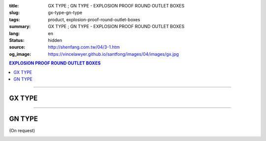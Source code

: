 :title: GX TYPE ; GN TYPE - EXPLOSION PROOF ROUND OUTLET BOXES
:slug: gx-type-gn-type
:tags: product, explosion-proof-round-outlet-boxes
:summary: GX TYPE ; GN TYPE - EXPLOSION PROOF ROUND OUTLET BOXES
:lang: en
:status: hidden
:source: http://shenfang.com.tw/04/3-1.htm
:og_image: https://vincelawyer.github.io/santfong/images/04/images/gx.jpg

.. contents:: EXPLOSION PROOF ROUND OUTLET BOXES

----

GX TYPE
+++++++

.. image:: {filename}/images/04/images/gx.jpg
   :name: http://shenfang.com.tw/04/images/GX.JPG
   :alt: product
   :class: img-fluid

.. image:: {filename}/images/04/images/gx-1.jpg
   :name: http://shenfang.com.tw/04/images/GX-1.JPG
   :alt: product
   :class: img-fluid

.. raw:: html

  <p align="right" style="margin-top: 0; margin-bottom: 0"><font size="2">&nbsp;&nbsp;&nbsp;&nbsp;&nbsp;&nbsp;&nbsp;&nbsp;&nbsp;&nbsp;&nbsp;&nbsp;&nbsp;&nbsp;&nbsp;&nbsp;&nbsp;&nbsp;&nbsp;&nbsp;&nbsp;&nbsp;&nbsp;&nbsp;&nbsp;&nbsp;&nbsp;&nbsp;&nbsp;&nbsp;&nbsp;&nbsp;&nbsp;&nbsp;&nbsp;&nbsp;&nbsp;&nbsp;&nbsp;&nbsp;&nbsp;&nbsp;&nbsp;&nbsp;&nbsp;&nbsp;&nbsp;&nbsp;&nbsp;&nbsp;&nbsp;&nbsp;&nbsp;&nbsp;&nbsp;&nbsp;&nbsp;&nbsp;&nbsp;&nbsp;&nbsp;&nbsp;&nbsp;&nbsp;&nbsp;&nbsp;&nbsp;&nbsp;&nbsp;&nbsp;&nbsp;&nbsp;&nbsp;&nbsp;&nbsp;&nbsp;&nbsp;&nbsp;&nbsp;&nbsp;&nbsp;&nbsp;&nbsp;&nbsp;&nbsp;&nbsp;&nbsp;&nbsp;&nbsp;&nbsp;&nbsp;&nbsp;&nbsp;&nbsp;&nbsp;&nbsp;&nbsp;&nbsp;&nbsp;&nbsp;&nbsp;&nbsp;&nbsp;&nbsp;&nbsp;&nbsp;&nbsp;&nbsp;&nbsp;&nbsp;&nbsp;&nbsp;&nbsp;&nbsp;&nbsp;&nbsp;&nbsp;&nbsp;&nbsp;&nbsp;&nbsp;&nbsp;&nbsp;&nbsp;&nbsp;&nbsp;&nbsp;&nbsp;&nbsp;&nbsp;&nbsp;&nbsp;&nbsp;&nbsp;&nbsp;&nbsp;&nbsp;&nbsp;&nbsp;&nbsp;&nbsp;&nbsp;&nbsp;&nbsp;&nbsp;&nbsp;&nbsp;&nbsp;&nbsp;&nbsp;&nbsp;&nbsp;&nbsp;&nbsp;&nbsp;&nbsp;&nbsp;&nbsp;&nbsp;&nbsp;&nbsp;&nbsp;&nbsp;&nbsp;&nbsp;&nbsp;&nbsp;&nbsp;&nbsp;&nbsp;&nbsp;&nbsp;&nbsp; 
  Unit</font><font size="2" face="新細明體">:<span lang="en">±</span>3mm</font></p>
  <table border="0" cellspacing="0" style="border-collapse: collapse" bordercolor="#111111" width="100%" cellpadding="0" id="AutoNumber14">
    <tr>
      <td width="100%">
      <table border="1" cellspacing="0" style="border-collapse: collapse" bordercolor="#111111" width="100%" cellpadding="0" id="AutoNumber22" height="251">
        <tr>
          <td width="10%" rowspan="2" bgcolor="#FFCCCC" height="77">
          <p style="line-height: 150%; margin-top: 0; margin-bottom: 0" align="center">
          <font size="2" face="Arial Narrow">SIZE</font></p>
          <p style="line-height: 150%; margin-top: 0; margin-bottom: 0" align="center">
          <font size="2" face="Arial Narrow">(IN)</font></td>
          <td width="11%" bgcolor="#FFCCCC" height="31">
          <p style="margin-top: 2; margin-bottom: 0" align="center">       
  <font size="2" face="Arial Narrow">Cast Iron</font></td>
          <td width="13%" bgcolor="#FFCCCC" height="31">
          <p align="center">         
  <font size="2" face="Arial Narrow">Malleable Iron</font></td>
          <td width="11%" rowspan="2" bgcolor="#FFCCCC" height="77">
          <p align="center">         
  <font size="2" face="Arial Narrow">Standard<br>        
          Finishes</font></td>
          <td width="19%" colspan="2" bgcolor="#FFCCCC" height="31">
          <p align="center" style="margin-top: 0; margin-bottom: 0">        
  <font size="2" face="Arial Narrow">Aluminum Alloy</font></td>
          <td width="36%" colspan="5" bgcolor="#FFCCCC" height="31">
          <p align="center">         
          <font size="2" face="Arial Narrow">Dimensions</font></td>
        </tr>
        <tr>
          <td width="11%" bgcolor="#FFCCCC" height="45">
          <p align="center">         
  <font size="2" face="Arial Narrow">Cat. No.</font></td>
          <td width="13%" bgcolor="#FFCCCC" height="45">
          <p align="center" style="margin-top: 0; margin-bottom: 0">         
  <font size="2" face="Arial Narrow">Cat. No.</font></td>
          <td width="10%" bgcolor="#FFCCCC" height="45">
          <p align="center">         
  <font size="2" face="Arial Narrow">Cat. No.</font></td>
          <td width="9%" bgcolor="#FFCCCC" height="45">
          <p align="center" style="margin-top: 0; margin-bottom: 0">         
  <font size="2" face="Arial Narrow">Standard<br>        
          Materials</font></td>
          <td width="7%" align="center" bgcolor="#FFCCCC" height="45">
          <font face="Arial Narrow">A</font></td>
          <td width="7%" align="center" bgcolor="#FFCCCC" height="45">
          <font face="Arial Narrow">B</font></td>
          <td width="7%" align="center" bgcolor="#FFCCCC" height="45">
          <font face="Arial Narrow">C</font></td>
          <td width="7%" align="center" bgcolor="#FFCCCC" height="45">
          <font face="Arial Narrow">D</font></td>
          <td width="7%" align="center" bgcolor="#FFCCCC" height="45">
          <font face="Arial Narrow">E</font></td>
        </tr>
        <tr>
          <td width="10%" align="center" height="21"><font size="2" face="Arial">1/2</font></td>
          <td width="11%" align="center" height="21"><font size="2" face="Arial">GX 16</font></td>
          <td width="11%" align="center" height="21"><font size="2" face="Arial">GX 16-M</font></td>
          <td width="11%" align="center" height="173" rowspan="8">        
  <p style="margin-top: 3; margin-bottom: 0" align="center">       
  <font size="2"><br>       
  </font>       
  <font size="1" face="Arial, Helvetica, sans-serif">Zinc<br>       
  Electroplate<br>       
  </font>       
  <font size="2"><br>       
  </font>       
  <font size="1" face="Arial, Helvetica, sans-serif">H.D.<br>       
  Galvanize</font></p>  
  <p style="margin-top: 3; margin-bottom: 0" align="center">       
  　</p>  
  <p style="margin-top: 3; margin-bottom: 0" align="center">       
  <font face="Arial, Helvetica, sans-serif" size="1">Dacrotizing</font></p>  
          </td>
          <td width="11%" align="center" height="21"><font size="2" face="Arial">GX 16-A</font></td>
          <td width="9%" align="center" height="173" rowspan="8">       
  &nbsp;<font size="1"><br>      
  </font>      
  <font size="1" face="Arial, Helvetica, sans-serif">6063S<br>      
  Sandcast</font></td>
          <td width="7%" align="center" height="21"><font face="Arial" size="2">89</font></td>
          <td width="7%" align="center" height="21"><font face="Arial" size="2">59</font></td>
          <td width="7%" align="center" height="21"><font face="Arial" size="2">62</font></td>
          <td width="7%" align="center" height="21"><font face="Arial" size="2">20</font></td>
          <td width="7%" align="center" height="21"><font face="Arial" size="2">19</font></td>
        </tr>
        <tr>
          <td width="10%" align="center" bgcolor="#FFCCCC" height="21"><font size="2" face="Arial">3/4</font></td>
          <td width="11%" align="center" bgcolor="#FFCCCC" height="21"><font size="2" face="Arial">GX 22</font></td>
          <td width="11%" align="center" bgcolor="#FFCCCC" height="21"><font size="2" face="Arial">GX 22-M</font></td>
          <td width="11%" align="center" bgcolor="#FFCCCC" height="21"><font size="2" face="Arial">GX 22-A</font></td>
          <td width="7%" align="center" bgcolor="#FFCCCC" height="21"><font face="Arial" size="2">89</font></td>
          <td width="7%" align="center" bgcolor="#FFCCCC" height="21"><font face="Arial" size="2">59</font></td>
          <td width="7%" align="center" bgcolor="#FFCCCC" height="21"><font face="Arial" size="2">62</font></td>
          <td width="7%" align="center" bgcolor="#FFCCCC" height="21"><font face="Arial" size="2">20</font></td>
          <td width="7%" align="center" bgcolor="#FFCCCC" height="21"><font face="Arial" size="2">19</font></td>
        </tr>
        <tr>
          <td width="10%" align="center" height="21"><font size="2" face="Arial">1</font></td>
          <td width="11%" align="center" height="21"><font size="2" face="Arial">GX 28</font></td>
          <td width="11%" align="center" height="21"><font size="2" face="Arial">GX 28-M</font></td>
          <td width="11%" align="center" height="21"><font size="2" face="Arial">GX 28-A</font></td>
          <td width="7%" align="center" height="21"><font face="Arial" size="2">89</font></td>
          <td width="7%" align="center" height="21"><font face="Arial" size="2">59</font></td>
          <td width="7%" align="center" height="21"><font face="Arial" size="2">62</font></td>
          <td width="7%" align="center" height="21"><font face="Arial" size="2">23</font></td>
          <td width="7%" align="center" height="21"><font face="Arial" size="2">22</font></td>
        </tr>
        <tr>
          <td width="10%" align="center" bgcolor="#FFCCCC" height="22"><font size="2" face="Arial">1-1/4</font></td>
          <td width="11%" align="center" bgcolor="#FFCCCC" height="22"><font size="2" face="Arial">GX 36</font></td>
          <td width="11%" align="center" bgcolor="#FFCCCC" height="22"><font size="2" face="Arial">GX 36-M</font></td>
          <td width="11%" align="center" bgcolor="#FFCCCC" height="22"><font size="2" face="Arial">GX 36-A</font></td>
          <td width="7%" align="center" bgcolor="#FFCCCC" height="22"><font face="Arial" size="2">108</font></td>
          <td width="7%" align="center" bgcolor="#FFCCCC" height="22"><font face="Arial" size="2">73</font></td>
          <td width="7%" align="center" bgcolor="#FFCCCC" height="22"><font face="Arial" size="2">73</font></td>
          <td width="7%" align="center" bgcolor="#FFCCCC" height="22"><font face="Arial" size="2">30</font></td>
          <td width="7%" align="center" bgcolor="#FFCCCC" height="22"><font face="Arial" size="2">23</font></td>
        </tr>
        <tr>
          <td width="10%" align="center" height="22"><font face="Arial" size="2">
          1-1/2</font></td>
          <td width="11%" align="center" height="22"><font size="2" face="Arial">GX 42</font></td>
          <td width="11%" align="center" height="22"><font size="2" face="Arial">GX 42-M</font></td>
          <td width="11%" align="center" height="22"><font size="2" face="Arial">
          GX 42-A</font></td>
          <td width="7%" align="center" height="22"><font face="Arial" size="2">167</font></td>
          <td width="7%" align="center" height="22"><font face="Arial" size="2">102</font></td>
          <td width="7%" align="center" height="22"><font face="Arial" size="2">101</font></td>
          <td width="7%" align="center" height="22"><font face="Arial" size="2">34</font></td>
          <td width="7%" align="center" height="22"><font face="Arial" size="2">23</font></td>
        </tr>
        <tr>
          <td width="10%" align="center" height="22" bgcolor="#FFCCCC">
          <font face="Arial" size="2">2</font></td>
          <td width="11%" align="center" bgcolor="#FFCCCC" height="22"><font size="2" face="Arial">GX 54</font></td>
          <td width="11%" align="center" bgcolor="#FFCCCC" height="22"><font size="2" face="Arial">GX 54-M</font></td>
          <td width="11%" align="center" bgcolor="#FFCCCC" height="22"><font size="2" face="Arial">
          GX 54-A</font></td>
          <td width="7%" align="center" bgcolor="#FFCCCC" height="22"><font face="Arial" size="2">167</font></td>
          <td width="7%" align="center" bgcolor="#FFCCCC" height="22"><font face="Arial" size="2">114</font></td>
          <td width="7%" align="center" bgcolor="#FFCCCC" height="22"><font face="Arial" size="2">114</font></td>
          <td width="7%" align="center" bgcolor="#FFCCCC" height="22"><font face="Arial" size="2">46</font></td>
          <td width="7%" align="center" bgcolor="#FFCCCC" height="22"><font face="Arial" size="2">25</font></td>
        </tr>
        <tr>
          <td width="10%" align="center" height="22"><font size="2" face="Arial">
          2-1/2</font></td>
          <td width="11%" align="center" height="22"><font size="2" face="Arial">
          GX 70</font></td>
          <td width="11%" align="center" height="22"><font size="2" face="Arial">
          GX 70-M</font></td>
          <td width="11%" align="center" height="22"><font size="2" face="Arial">
          GX 70-A</font></td>
          <td width="7%" align="center" height="22"><font size="2" face="Arial">
          146</font></td>
          <td width="7%" align="center" height="22"><font size="2" face="Arial">
          113</font></td>
          <td width="7%" align="center" height="22"><font size="2" face="Arial">
          136</font></td>
          <td width="7%" align="center" height="22"><font size="2" face="Arial">50</font></td>
          <td width="7%" align="center" height="22"><font size="2" face="Arial">34</font></td>
        </tr>
        <tr>
          <td width="10%" align="center" bgcolor="#FFCCCC" height="22">
          <font face="Arial" size="2">3</font></td>
          <td width="11%" align="center" bgcolor="#FFCCCC" height="22">
          <font size="2" face="Arial">GX 82</font></td>
          <td width="11%" align="center" bgcolor="#FFCCCC" height="22">
          <font size="2" face="Arial">GX 82-M</font></td>
          <td width="11%" align="center" bgcolor="#FFCCCC" height="22">
          <font size="2" face="Arial">GX 82-A</font></td>
          <td width="7%" align="center" bgcolor="#FFCCCC" height="22">
          <font size="2" face="Arial">146</font></td>
          <td width="7%" align="center" bgcolor="#FFCCCC" height="22">
          <font size="2" face="Arial">130</font></td>
          <td width="7%" align="center" bgcolor="#FFCCCC" height="22">
          <font size="2" face="Arial">133</font></td>
          <td width="7%" align="center" bgcolor="#FFCCCC" height="22">
          <font size="2" face="Arial">58</font></td>
          <td width="7%" align="center" bgcolor="#FFCCCC" height="22">
          <font size="2" face="Arial">43</font></td>
        </tr>
      </table>
      </td>
    </tr>
  </table>

----

GN TYPE
+++++++

(On request)

.. image:: {filename}/images/04/images/gn.jpg
   :name: http://shenfang.com.tw/04/images/GN.jpg
   :alt: product
   :class: img-fluid

.. image:: {filename}/images/04/images/gn-1.jpg
   :name: http://shenfang.com.tw/04/images/GN-1.JPG
   :alt: product
   :class: img-fluid

.. raw:: html

  <p align="right" style="margin-top: 0; margin-bottom: 0"><font size="2">&nbsp;&nbsp;&nbsp;&nbsp;&nbsp;&nbsp;&nbsp;&nbsp;&nbsp;&nbsp;&nbsp;&nbsp;&nbsp;&nbsp;&nbsp;&nbsp;&nbsp;&nbsp;&nbsp;&nbsp;&nbsp;&nbsp;&nbsp;&nbsp;&nbsp;&nbsp;&nbsp;&nbsp;&nbsp;&nbsp;&nbsp;&nbsp;&nbsp;&nbsp;&nbsp;&nbsp;&nbsp;&nbsp;&nbsp;&nbsp;&nbsp;&nbsp;&nbsp;&nbsp;&nbsp;&nbsp;&nbsp;&nbsp;&nbsp;&nbsp;&nbsp;&nbsp;&nbsp;&nbsp;&nbsp;&nbsp;&nbsp;&nbsp;&nbsp;&nbsp;&nbsp;&nbsp;&nbsp;&nbsp;&nbsp;&nbsp;&nbsp;&nbsp;&nbsp;&nbsp;&nbsp;&nbsp;&nbsp;&nbsp;&nbsp;&nbsp;&nbsp;&nbsp;&nbsp;&nbsp;&nbsp;&nbsp;&nbsp;&nbsp;&nbsp;&nbsp;&nbsp;&nbsp;&nbsp;&nbsp;&nbsp;&nbsp;&nbsp;&nbsp;&nbsp;&nbsp;&nbsp;&nbsp;&nbsp;&nbsp;&nbsp;&nbsp;&nbsp;&nbsp;&nbsp;&nbsp;&nbsp;&nbsp;&nbsp;&nbsp;&nbsp;&nbsp;&nbsp;&nbsp;&nbsp;&nbsp;&nbsp;&nbsp;&nbsp;&nbsp;&nbsp;&nbsp;&nbsp;&nbsp;&nbsp;&nbsp;&nbsp;&nbsp;&nbsp;&nbsp;&nbsp;&nbsp;&nbsp;&nbsp;&nbsp;&nbsp;&nbsp;&nbsp;&nbsp;&nbsp;&nbsp;&nbsp;&nbsp;&nbsp;&nbsp;&nbsp;&nbsp;&nbsp;&nbsp;&nbsp;&nbsp;&nbsp;&nbsp;&nbsp;&nbsp;&nbsp;&nbsp;&nbsp;&nbsp;&nbsp;&nbsp;&nbsp;&nbsp;&nbsp;&nbsp;&nbsp;&nbsp;&nbsp;&nbsp;&nbsp;&nbsp;&nbsp;&nbsp;&nbsp; 
  Unit</font><font size="2" face="新細明體">:<span lang="en">±</span>3mm</font></p>
  <table border="0" cellspacing="0" style="border-collapse: collapse" bordercolor="#111111" width="100%" cellpadding="0" id="AutoNumber16">
    <tr>
      <td width="100%">
      <table border="1" cellspacing="0" style="border-collapse: collapse" bordercolor="#111111" width="100%" id="AutoNumber23" cellpadding="0">
        <tr>
          <td width="10%" rowspan="2" bgcolor="#FFCCCC">
          <p style="line-height: 150%; margin-top: 0; margin-bottom: 0" align="center">
          <font size="2" face="Arial Narrow">SIZE</font></p>
          <p style="line-height: 150%; margin-top: 0; margin-bottom: 0" align="center">
          <font size="2" face="Arial Narrow">(IN)</font></td>
          <td width="11%" bgcolor="#FFCCCC">
          <p style="margin-top: 2; margin-bottom: 0" align="center">       
  <font size="2" face="Arial Narrow">Cast Iron</font></td>
          <td width="13%" bgcolor="#FFCCCC">
          <p align="center">         
  <font size="2" face="Arial Narrow">Malleable Iron</font></td>
          <td width="11%" rowspan="2" bgcolor="#FFCCCC">
          <p align="center">         
  <font size="2" face="Arial Narrow">Standard<br>        
          Finishes</font></td>
          <td width="20%" colspan="2" bgcolor="#FFCCCC">
          <p align="center" style="margin-top: 0; margin-bottom: 0">        
  <font size="2" face="Arial Narrow">Aluminum Alloy</font></td>
          <td width="37%" colspan="5" bgcolor="#FFCCCC">
          <p align="center">         
          <font size="2" face="Arial Narrow">Dimensions</font></td>
        </tr>
        <tr>
          <td width="11%" bgcolor="#FFCCCC">
          <p align="center" style="margin-top: 0; margin-bottom: 0">         
  <font size="2" face="Arial Narrow">Cat. No.</font></td>
          <td width="13%" bgcolor="#FFCCCC">
          <p align="center" style="margin-top: 0; margin-bottom: 0">         
  <font size="2" face="Arial Narrow">Cat. No.</font></td>
          <td width="11%" bgcolor="#FFCCCC">
          <p align="center">         
  <font size="2" face="Arial Narrow">Cat. No.</font></td>
          <td width="9%" bgcolor="#FFCCCC">
          <p align="center" style="margin-top: 0; margin-bottom: 0">         
  <font size="2" face="Arial Narrow">Standard<br>        
          Materials</font></td>
          <td width="7%" align="center" bgcolor="#FFCCCC">
          <font face="Arial Narrow">A</font></td>
          <td width="7%" align="center" bgcolor="#FFCCCC">
          <font face="Arial Narrow">B</font></td>
          <td width="7%" align="center" bgcolor="#FFCCCC">
          <font face="Arial Narrow">C</font></td>
          <td width="7%" align="center" bgcolor="#FFCCCC">
          <font face="Arial Narrow">D</font></td>
          <td width="7%" align="center" bgcolor="#FFCCCC">
          <font face="Arial Narrow">E</font></td>
        </tr>
        <tr>
          <td width="10%" align="center"><font size="2" face="Arial">1/2</font></td>
          <td width="11%" align="center"><font size="2" face="Arial">GN 16</font></td>
          <td width="11%" align="center"><font size="2" face="Arial">GN 16-M</font></td>
          <td width="11%" rowspan="6">        
  <p style="margin-top: 3; margin-bottom: 0" align="center">       
  <font size="2"><br>       
  </font>       
  <font size="1" face="Arial, Helvetica, sans-serif">Zinc<br>       
  Electroplate<br>       
  </font>       
  <font size="2"><br>       
  </font>       
  <font size="1" face="Arial, Helvetica, sans-serif">H.D.<br>       
  Galvanize</font></p>  
  <p style="margin-top: 3; margin-bottom: 0" align="center">       
  　</p>  
  <p style="margin-top: 3; margin-bottom: 0" align="center">       
  <font face="Arial, Helvetica, sans-serif" size="1">Dacrotizing</font></p>  
          </td>
          <td width="11%" align="center"><font size="2" face="Arial">GN 16-A</font></td>
          <td width="9%" rowspan="6" align="center">       
  <font size="1"><br>      
  </font>      
  <font size="1" face="Arial, Helvetica, sans-serif">6063S<br>      
  Sandcast</font><p>　</td>
          <td width="7%" align="center"><font face="Arial" size="2">89</font></td>
          <td width="7%" align="center"><font face="Arial" size="2">59</font></td>
          <td width="7%" align="center"><font face="Arial" size="2">62</font></td>
          <td width="7%" align="center"><font face="Arial" size="2">20</font></td>
          <td width="7%" align="center"><font face="Arial" size="2">19</font></td>
        </tr>
        <tr>
          <td width="10%" align="center" bgcolor="#FFCCCC"><font size="2" face="Arial">3/4</font></td>
          <td width="11%" align="center" bgcolor="#FFCCCC"><font size="2" face="Arial">GN 22</font></td>
          <td width="11%" align="center" bgcolor="#FFCCCC"><font size="2" face="Arial">GN 22-M</font></td>
          <td width="11%" align="center" bgcolor="#FFCCCC"><font size="2" face="Arial">GN 22-A</font></td>
          <td width="7%" align="center" bgcolor="#FFCCCC"><font face="Arial" size="2">89</font></td>
          <td width="7%" align="center" bgcolor="#FFCCCC"><font face="Arial" size="2">59</font></td>
          <td width="7%" align="center" bgcolor="#FFCCCC"><font face="Arial" size="2">62</font></td>
          <td width="7%" align="center" bgcolor="#FFCCCC"><font face="Arial" size="2">20</font></td>
          <td width="7%" align="center" bgcolor="#FFCCCC"><font face="Arial" size="2">19</font></td>
        </tr>
        <tr>
          <td width="10%" align="center"><font size="2" face="Arial">1</font></td>
          <td width="11%" align="center"><font size="2" face="Arial">GN 28</font></td>
          <td width="11%" align="center"><font size="2" face="Arial">GN 28-M</font></td>
          <td width="11%" align="center"><font size="2" face="Arial">GN 28-A</font></td>
          <td width="7%" align="center"><font face="Arial" size="2">89</font></td>
          <td width="7%" align="center"><font face="Arial" size="2">59</font></td>
          <td width="7%" align="center"><font face="Arial" size="2">62</font></td>
          <td width="7%" align="center"><font face="Arial" size="2">23</font></td>
          <td width="7%" align="center"><font face="Arial" size="2">22</font></td>
        </tr>
        <tr>
          <td width="10%" align="center" bgcolor="#FFCCCC"><font size="2" face="Arial">1-1/4</font></td>
          <td width="11%" align="center" bgcolor="#FFCCCC"><font size="2" face="Arial">GN 36</font></td>
          <td width="11%" align="center" bgcolor="#FFCCCC"><font size="2" face="Arial">GN 36-M</font></td>
          <td width="11%" align="center" bgcolor="#FFCCCC"><font size="2" face="Arial">GN 36-A</font></td>
          <td width="7%" align="center" bgcolor="#FFCCCC"><font face="Arial" size="2">108</font></td>
          <td width="7%" align="center" bgcolor="#FFCCCC"><font face="Arial" size="2">73</font></td>
          <td width="7%" align="center" bgcolor="#FFCCCC"><font face="Arial" size="2">73</font></td>
          <td width="7%" align="center" bgcolor="#FFCCCC"><font face="Arial" size="2">30</font></td>
          <td width="7%" align="center" bgcolor="#FFCCCC"><font face="Arial" size="2">23</font></td>
        </tr>
        <tr>
          <td width="10%" align="center"><font size="2" face="Arial">1-1/2</font></td>
          <td width="11%" align="center"><font size="2" face="Arial">GN 42</font></td>
          <td width="11%" align="center"><font size="2" face="Arial">GN 42-M</font></td>
          <td width="11%" align="center"><font size="2" face="Arial">GN 42-A</font></td>
          <td width="7%" align="center"><font face="Arial" size="2">167</font></td>
          <td width="7%" align="center"><font face="Arial" size="2">102</font></td>
          <td width="7%" align="center"><font face="Arial" size="2">101</font></td>
          <td width="7%" align="center"><font face="Arial" size="2">34</font></td>
          <td width="7%" align="center"><font face="Arial" size="2">23</font></td>
        </tr>
        <tr>
          <td width="10%" align="center" bgcolor="#FFCCCC"><font size="2" face="Arial">2</font></td>
          <td width="11%" align="center" bgcolor="#FFCCCC"><font size="2" face="Arial">GN 54</font></td>
          <td width="11%" align="center" bgcolor="#FFCCCC"><font size="2" face="Arial">GN 54-M</font></td>
          <td width="11%" align="center" bgcolor="#FFCCCC"><font size="2" face="Arial">GN 54-A</font></td>
          <td width="7%" align="center" bgcolor="#FFCCCC"><font face="Arial" size="2">167</font></td>
          <td width="7%" align="center" bgcolor="#FFCCCC"><font face="Arial" size="2">114</font></td>
          <td width="7%" align="center" bgcolor="#FFCCCC"><font face="Arial" size="2">114</font></td>
          <td width="7%" align="center" bgcolor="#FFCCCC"><font face="Arial" size="2">46</font></td>
          <td width="7%" align="center" bgcolor="#FFCCCC"><font face="Arial" size="2">25</font></td>
        </tr>
      </table>
      </td>
    </tr>
  </table>

